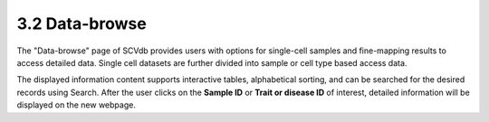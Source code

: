 3.2 Data-browse
================

The "Data-browse" page of SCVdb
provides users with options for single-cell samples and
fine-mapping results to access detailed data. Single cell datasets
are further divided into sample or cell type based access data.

The displayed information content supports interactive tables,
alphabetical sorting, and can be searched for the desired records
using Search. After the user clicks on the **Sample ID** or **Trait or disease ID**
of interest, detailed information will be displayed on the new webpage.

